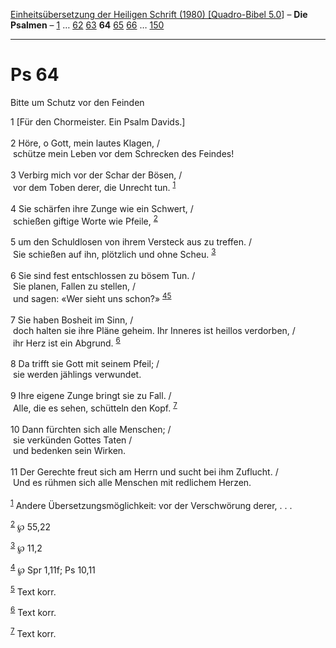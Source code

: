 :PROPERTIES:
:ID:       83616f6f-8bd8-474d-980a-a16829b7635c
:END:
<<navbar>>
[[../index.html][Einheitsübersetzung der Heiligen Schrift (1980)
[Quadro-Bibel 5.0]]] -- *Die Psalmen* -- [[file:Ps_1.html][1]] ...
[[file:Ps_62.html][62]] [[file:Ps_63.html][63]] *64*
[[file:Ps_65.html][65]] [[file:Ps_66.html][66]] ...
[[file:Ps_150.html][150]]

--------------

* Ps 64
  :PROPERTIES:
  :CUSTOM_ID: ps-64
  :END:

<<verses>>

<<v1>>
**** Bitte um Schutz vor den Feinden
     :PROPERTIES:
     :CUSTOM_ID: bitte-um-schutz-vor-den-feinden
     :END:
1 [Für den Chormeister. Ein Psalm Davids.]\\
\\

<<v2>>
2 Höre, o Gott, mein lautes Klagen, /\\
 schütze mein Leben vor dem Schrecken des Feindes!\\
\\

<<v3>>
3 Verbirg mich vor der Schar der Bösen, /\\
 vor dem Toben derer, die Unrecht tun. ^{[[#fn1][1]]}\\
\\

<<v4>>
4 Sie schärfen ihre Zunge wie ein Schwert, /\\
 schießen giftige Worte wie Pfeile, ^{[[#fn2][2]]}\\
\\

<<v5>>
5 um den Schuldlosen von ihrem Versteck aus zu treffen. /\\
 Sie schießen auf ihn, plötzlich und ohne Scheu. ^{[[#fn3][3]]}\\
\\

<<v6>>
6 Sie sind fest entschlossen zu bösem Tun. /\\
 Sie planen, Fallen zu stellen, /\\
 und sagen: «Wer sieht uns schon?» ^{[[#fn4][4]][[#fn5][5]]}\\
\\

<<v7>>
7 Sie haben Bosheit im Sinn, /\\
 doch halten sie ihre Pläne geheim. Ihr Inneres ist heillos verdorben,
/\\
 ihr Herz ist ein Abgrund. ^{[[#fn6][6]]}\\
\\

<<v8>>
8 Da trifft sie Gott mit seinem Pfeil; /\\
 sie werden jählings verwundet.\\
\\

<<v9>>
9 Ihre eigene Zunge bringt sie zu Fall. /\\
 Alle, die es sehen, schütteln den Kopf. ^{[[#fn7][7]]}\\
\\

<<v10>>
10 Dann fürchten sich alle Menschen; /\\
 sie verkünden Gottes Taten /\\
 und bedenken sein Wirken.\\
\\

<<v11>>
11 Der Gerechte freut sich am Herrn und sucht bei ihm Zuflucht. /\\
 Und es rühmen sich alle Menschen mit redlichem Herzen.\\
\\

^{[[#fnm1][1]]} Andere Übersetzungsmöglichkeit: vor der Verschwörung
derer, . . .

^{[[#fnm2][2]]} ℘ 55,22

^{[[#fnm3][3]]} ℘ 11,2

^{[[#fnm4][4]]} ℘ Spr 1,11f; Ps 10,11

^{[[#fnm5][5]]} Text korr.

^{[[#fnm6][6]]} Text korr.

^{[[#fnm7][7]]} Text korr.

